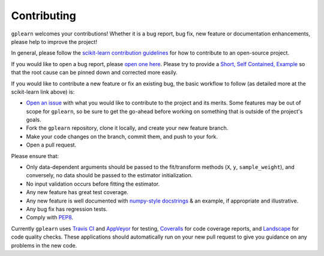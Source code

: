 .. _contributing:

Contributing
============

``gplearn`` welcomes your contributions! Whether it is a bug report, bug fix,
new feature or documentation enhancements, please help to improve the project!

In general, please follow the
`scikit-learn contribution guidelines <http://scikit-learn.org/stable/developers/contributing.html>`_
for how to contribute to an open-source project.

If you would like to open a bug report, please `open one here <https://github.com/trevorstephens/gplearn/issues>`_.
Please try to provide a `Short, Self Contained, Example <http://sscce.org/>`_
so that the root cause can be pinned down and corrected more easily.

If you would like to contribute a new feature or fix an existing bug, the basic
workflow to follow (as detailed more at the scikit-learn link above) is:

- `Open an issue <https://github.com/trevorstephens/gplearn/issues>`_ with what
  you would like to contribute to the project and its merits. Some features may
  be out of scope for ``gplearn``, so be sure to get the go-ahead before
  working on something that is outside of the project's goals.
- Fork the ``gplearn`` repository, clone it locally, and create your new feature
  branch.
- Make your code changes on the branch, commit them, and push to your fork.
- Open a pull request.

Please ensure that:

- Only data-dependent arguments should be passed to the fit/transform methods
  (``X``, ``y``, ``sample_weight``), and conversely, no data should be passed to the
  estimator initialization.
- No input validation occurs before fitting the estimator.
- Any new feature has great test coverage.
- Any new feature is well documented with
  `numpy-style docstrings <https://github.com/numpy/numpy/blob/master/doc/HOWTO_DOCUMENT.rst.txt>`_
  & an example, if appropriate and illustrative.
- Any bug fix has regression tests.
- Comply with `PEP8 <https://pypi.python.org/pypi/pep8>`_.

Currently ``gplearn`` uses `Travis CI <https://travis-ci.org/trevorstephens/gplearn>`_
and `AppVeyor <https://ci.appveyor.com/project/trevorstephens/gplearn>`_
for testing, `Coveralls <https://coveralls.io/github/trevorstephens/gplearn>`_
for code coverage reports, and `Landscape <https://landscape.io/github/trevorstephens/gplearn/>`_
for code quality checks. These applications should automatically run on your
new pull request to give you guidance on any problems in the new code.

